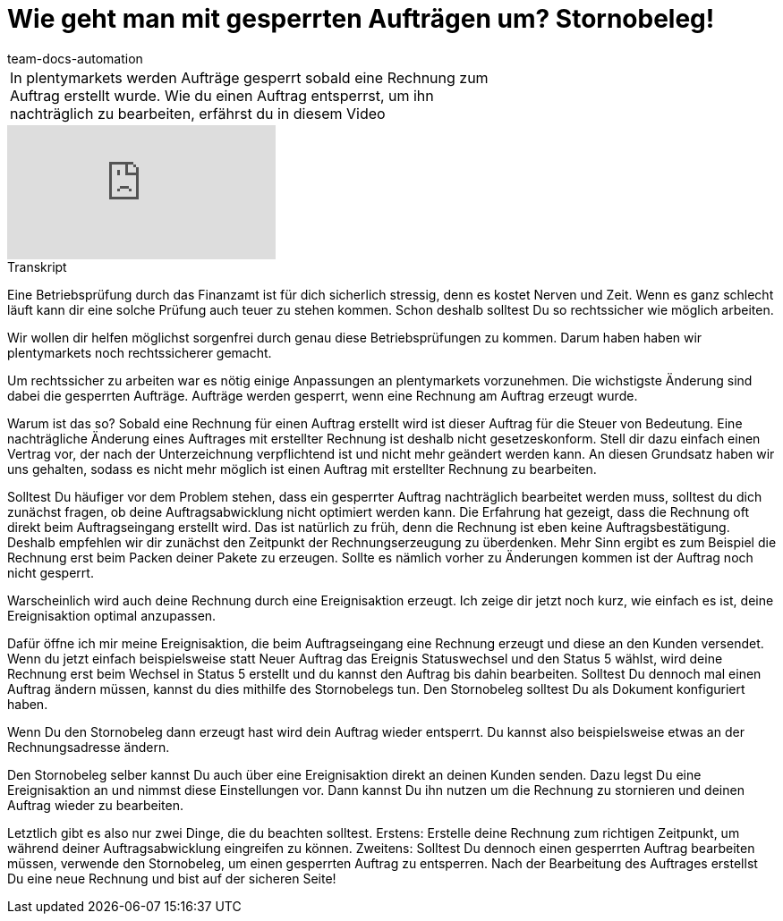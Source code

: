 = Wie geht man mit gesperrten Aufträgen um? Stornobeleg!
:page-index: false
:id: 1I6BXK2
:author: team-docs-automation

//tag::einleitung[]
[cols="2, 1" grid=none]
|===
|In plentymarkets werden Aufträge gesperrt sobald eine Rechnung zum Auftrag erstellt wurde. Wie du einen Auftrag entsperrst, um ihn nachträglich zu bearbeiten, erfährst du in diesem Video
|

|===
//end::einleitung[]

video::217136257[vimeo]

//tag::transkript[]
[.collapseBox]
.Transkript
--
Eine Betriebsprüfung durch das Finanzamt ist für dich sicherlich stressig, denn es kostet Nerven und Zeit. Wenn es ganz
schlecht läuft kann dir eine solche Prüfung auch teuer zu stehen kommen. Schon deshalb solltest Du so rechtssicher wie möglich arbeiten.

Wir wollen dir helfen möglichst sorgenfrei durch genau diese Betriebsprüfungen zu kommen. Darum haben haben wir plentymarkets noch rechtssicherer gemacht.

Um rechtssicher zu arbeiten war es nötig einige Anpassungen an plentymarkets vorzunehmen. Die wichstigste Änderung sind dabei die gesperrten Aufträge.
Aufträge werden gesperrt, wenn eine Rechnung am Auftrag erzeugt wurde.

Warum ist das so? Sobald eine Rechnung für einen Auftrag erstellt wird ist dieser Auftrag für die Steuer von Bedeutung. Eine nachträgliche
Änderung eines Auftrages mit erstellter Rechnung ist deshalb nicht gesetzeskonform. Stell dir dazu einfach einen Vertrag
vor, der nach der Unterzeichnung verpflichtend ist und nicht mehr geändert werden kann. An diesen Grundsatz haben wir uns gehalten, sodass es nicht mehr möglich ist einen Auftrag mit erstellter Rechnung zu
bearbeiten.

Solltest Du häufiger vor dem Problem stehen, dass ein gesperrter Auftrag nachträglich bearbeitet werden muss, solltest
du dich zunächst fragen, ob deine Auftragsabwicklung nicht optimiert werden kann. Die Erfahrung hat gezeigt, dass die Rechnung oft direkt beim Auftragseingang erstellt wird. Das ist natürlich zu früh, denn
die Rechnung ist eben keine Auftragsbestätigung. Deshalb empfehlen wir dir zunächst den Zeitpunkt der Rechnungserzeugung zu überdenken.
Mehr Sinn ergibt es zum Beispiel die Rechnung erst beim Packen deiner Pakete zu erzeugen. Sollte es nämlich vorher zu
Änderungen kommen ist der Auftrag noch nicht gesperrt.

Warscheinlich wird auch deine Rechnung durch eine Ereignisaktion erzeugt. Ich zeige dir jetzt noch kurz, wie einfach es
ist, deine Ereignisaktion optimal anzupassen.

Dafür öffne ich mir meine Ereignisaktion, die beim Auftragseingang eine Rechnung erzeugt und diese an den
Kunden versendet. Wenn du jetzt einfach beispielsweise statt Neuer Auftrag das Ereignis Statuswechsel und den Status 5 wählst, wird deine Rechnung erst beim Wechsel in Status 5 erstellt und du kannst den Auftrag bis dahin bearbeiten.
Solltest Du dennoch mal einen Auftrag ändern müssen, kannst du dies mithilfe des Stornobelegs tun. Den Stornobeleg
solltest Du als Dokument konfiguriert haben.

Wenn Du den Stornobeleg dann erzeugt hast wird dein Auftrag wieder entsperrt. Du kannst also beispielsweise etwas an der Rechnungsadresse ändern.

Den Stornobeleg selber kannst Du auch über eine Ereignisaktion direkt an deinen Kunden senden. Dazu legst Du eine Ereignisaktion an und nimmst diese Einstellungen vor.
Dann kannst Du ihn nutzen um die Rechnung zu stornieren und deinen Auftrag wieder zu bearbeiten.

Letztlich gibt es also nur zwei Dinge, die du beachten solltest. Erstens: Erstelle deine Rechnung zum richtigen Zeitpunkt,
um während deiner Auftragsabwicklung eingreifen zu können. Zweitens: Solltest Du dennoch einen gesperrten Auftrag
bearbeiten müssen, verwende den Stornobeleg, um einen gesperrten Auftrag zu entsperren. Nach der Bearbeitung des
Auftrages erstellst Du eine neue Rechnung und bist auf der sicheren Seite!

--
//end::transkript[]
